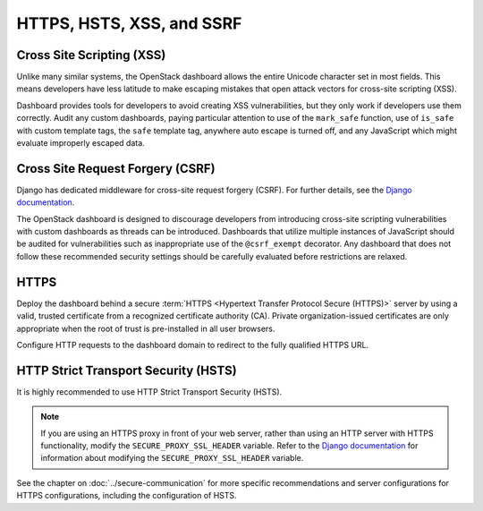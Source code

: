 ==========================
HTTPS, HSTS, XSS, and SSRF
==========================

Cross Site Scripting (XSS)
~~~~~~~~~~~~~~~~~~~~~~~~~~

Unlike many similar systems, the OpenStack dashboard allows the
entire Unicode character set in most fields. This means
developers have less latitude to make escaping mistakes that
open attack vectors for cross-site scripting (XSS).

Dashboard provides tools for developers to avoid creating
XSS vulnerabilities, but they only work if developers use them
correctly. Audit any custom dashboards, paying particular
attention to use of the ``mark_safe`` function,
use of ``is_safe`` with custom template tags, the ``safe``
template tag, anywhere auto escape is turned off, and any JavaScript
which might evaluate improperly escaped data.

Cross Site Request Forgery (CSRF)
~~~~~~~~~~~~~~~~~~~~~~~~~~~~~~~~~

Django has dedicated middleware for cross-site request forgery (CSRF).
For further details, see the
`Django documentation <https://docs.djangoproject.com/>`_.

The OpenStack dashboard is designed to discourage
developers from introducing cross-site scripting vulnerabilities
with custom dashboards as threads can be introduced. Dashboards
that utilize multiple instances of JavaScript should be audited
for vulnerabilities such as inappropriate use of the
``@csrf_exempt`` decorator. Any dashboard that
does not follow these recommended security settings should be
carefully evaluated before restrictions are relaxed.

HTTPS
~~~~~

Deploy the dashboard behind a secure
:term:`HTTPS <Hypertext Transfer Protocol Secure (HTTPS)>` server by using a
valid, trusted certificate from a recognized certificate authority
(CA). Private organization-issued certificates are only
appropriate when the root of trust is pre-installed in all user
browsers.

Configure HTTP requests to the dashboard domain to redirect
to the fully qualified HTTPS URL.

HTTP Strict Transport Security (HSTS)
~~~~~~~~~~~~~~~~~~~~~~~~~~~~~~~~~~~~~

It is highly recommended to use HTTP Strict Transport
Security (HSTS).

.. note::

        If you are using an HTTPS proxy in front of your web
        server, rather than using an HTTP server with HTTPS
        functionality, modify the ``SECURE_PROXY_SSL_HEADER``
        variable. Refer to the
        `Django documentation <https://docs.djangoproject.com/>`_
        for information about modifying the
        ``SECURE_PROXY_SSL_HEADER`` variable.

See the chapter on :doc:`../secure-communication` for more specific
recommendations and server configurations for HTTPS
configurations, including the configuration of HSTS.
